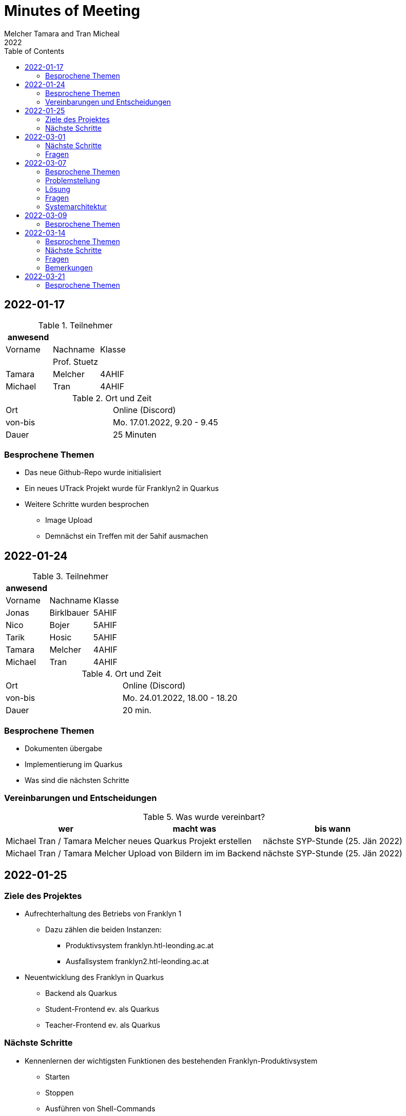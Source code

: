 = Minutes of Meeting
Melcher Tamara and Tran Micheal
2022
:toc:
:icons: font

== 2022-01-17

.Teilnehmer
|===
|anwesend | |

|Vorname
|Nachname
|Klasse


|
| Prof. Stuetz
|

| Tamara
| Melcher
| 4AHIF

| Michael
| Tran
| 4AHIF
|===

.Ort und Zeit
[cols=2*]
|===
|Ort
|Online (Discord)

|von-bis
|Mo. 17.01.2022, 9.20 - 9.45
|Dauer
| 25 Minuten
|===

=== Besprochene Themen
* Das neue Github-Repo wurde initialisiert
* Ein neues UTrack Projekt wurde für Franklyn2 in Quarkus
* Weitere Schritte wurden besprochen
** Image Upload
** Demnächst ein Treffen mit der 5ahif ausmachen


== 2022-01-24
.Teilnehmer
|===
|anwesend | |

|Vorname
|Nachname
|Klasse


| Jonas
| Birklbauer
| 5AHIF

| Nico
| Bojer
| 5AHIF

| Tarik
| Hosic
| 5AHIF

| Tamara
| Melcher
| 4AHIF

| Michael
| Tran
| 4AHIF
|===

.Ort und Zeit
[cols=2*]
|===
|Ort
|Online (Discord)

|von-bis
|Mo. 24.01.2022, 18.00 - 18.20
|Dauer
| 20 min.
|===

=== Besprochene Themen

* Dokumenten übergabe
* Implementierung im Quarkus
* Was sind die nächsten Schritte


=== Vereinbarungen und Entscheidungen

.Was wurde vereinbart?
[%autowidth]
|===
|wer |macht was |bis wann

| Michael Tran / Tamara Melcher
| neues Quarkus Projekt erstellen
| nächste SYP-Stunde (25. Jän 2022)

| Michael Tran / Tamara Melcher
| Upload von Bildern im im Backend
| nächste SYP-Stunde (25. Jän 2022)
|===



== 2022-01-25

=== Ziele des Projektes

* Aufrechterhaltung des Betriebs von Franklyn 1
** Dazu zählen die beiden Instanzen:
*** Produktivsystem franklyn.htl-leonding.ac.at
*** Ausfallsystem franklyn2.htl-leonding.ac.at

* Neuentwicklung des Franklyn in Quarkus
** Backend als Quarkus
** Student-Frontend ev. als Quarkus
** Teacher-Frontend ev. als Quarkus

=== Nächste Schritte

* Kennenlernen der wichtigsten Funktionen des bestehenden Franklyn-Produktivsystem
** Starten
** Stoppen
** Ausführen von Shell-Commands

* Machbarkeitsstudie
** Screenshoter in einer Quarkus App
** Image Upload

* Ist-Zustandserhebung des derzeitigen Produktivsystems
** Besonders wichtig sind die Business-Rules
*** zB Ab welcher Speicherauslastung werden automatisch die ältesten Tests gelöscht?
*** Wie werden die Images gespeichert?(Festplatte oder Files?)
*** Datenmodell


== 2022-03-01

.Teilnehmer
|===
|anwesend | |

|Vorname
|Nachname
|Klasse


|
| Prof. Stuetz
|

| Tamara
| Melcher
| 4AHIF

| Michael
| Tran
| 4AHIF
|===

.Ort und Zeit
[cols=2*]
|===
|Ort
|Online (Discord)

|von-bis
|Di. 01.03.2022, 14:45 - 16:40
|Dauer
| 55 Minuten
|===

=== Nächste Schritte

* Mehrere Clients anmelden
** Screenshot nach Client benennen

* docker-compose für backend

* docker-compose für die Datenbank (postgres)

* Einrichten der CI/CD - Pipeline

* Keycloak einrichten
** Berechtigungen für Schul-Keycloak von Prof. Stütz

=== Fragen
* Datenbankstruktur derzeit?


== 2022-03-07

.Teilnehmer
|===
|anwesend | |

|Vorname
|Nachname
|Klasse


|
| Prof. Stuetz
|

| Tamara
| Melcher
| 4AHIF

| Michael
| Tran
| 4AHIF
|===

.Ort und Zeit
[cols=2*]
|===
|Ort
|HTL Leonding

|von-bis
|Mo. 07.03.2022, 8:45-9:30
|Dauer
| 45 Minuten
|===

=== Besprochene Themen

* Problem in der Applikation
* Fragen, die wir der 5. noch stellen müssen
* Systemarchitektur vom Franklyn

=== Problemstellung

@Scheduled hat nicht funktioniert. Applikation hat nur einen Screenshot gemacht und dann nichts mehr.

=== Lösung

Port war bereits besetzt von Docker Containern, die darauf liefen.

=== Fragen
* Wo werden im aktuellen Franklyn die Bilder gespeichert?
** Datenbank
** Filesystem

* Datenmodell des aktuellen Franklyn

=== Systemarchitektur

Wurde gemeinsam mit Herr Prof. Stütz besprochen und aufgezeichnet.

image::images/systemarchitecture.jpeg[]


== 2022-03-09
.Teilnehmer
|===
|anwesend | |

|Vorname
|Nachname
|Klasse


| Jonas
| Birklbauer
| 5AHIF

| Nico
| Bojer
| 5AHIF

| Tarik
| Hosic
| 5AHIF

| Tamara
| Melcher
| 4AHIF

| Michael
| Tran
| 4AHIF
|===

.Ort und Zeit
[cols=2*]
|===
|Ort
|HTL Leonding

|von-bis
|Mo. 09.03.2022, 11.55 - 12.20
|Dauer
| 25 min.
|===

=== Besprochene Themen

* Instandhaltung von Franklyn 2
** Über VM lassen uns Datenblatt noch zukommen
** Gemeinsam am 10.03 mit der 5ahif Zugriff auf die Franklyn VM einrichten
*** Zeigen uns wie wir den Franklyn starten und stoppen können

* Datenmodell vom Franklyn 2
** Ist im Franklyn 2 im Server/server/app/models abgebildet

* Welche Datenbank wurde genutzt, um die Bilder zu speichern
** MongoDB



== 2022-03-14

.Teilnehmer
|===
|anwesend | |

|Vorname
|Nachname
|Klasse

|
| Prof. Stütz
|

| Tamara
| Melcher
| 4AHIF

| Michael
| Tran
| 4AHIF
|===

.Ort und Zeit
[cols=2*]
|===
|Ort
|HTL Leonding

|von-bis
|Di. 21.03.2022, 14.40 - 15.20
|Dauer
| 40 min.
|===

=== Besprochene Themen

* Datenmodell des Franklyn2
* Teacher-frontend
* Lehreranmeldung
* Schüleranmeldung
* Speichern der Screenshots -> in Filesystem


===  Nächste Schritte

* Teacher-frontend rauswerfen
* 1 Entität reaktiv programmieren
** Entität testen
** Testdaten schreiben
* Anmeldung von Lehrern und Schüler herausfinden


=== Fragen

* Was wird in der MongoDB gespeichert?
** Wo?
* Was ist die Struktur der MongoDB
* Wie funktioniert die Anmeldung in Franklyn?
** Welcher Programmteil greift auf WebUntis zu?
** Was kommt retour?
** Was davon wird in der DB gespeichert?
** Gibt es einen Testlehrer für WebUntis?


=== Bemerkungen

* Alle 5 Minuten Request an Server, ob Client noch online
* keine Katalognummer
* enrolementNr automatisch zuweisen
* config -> application properties
* RestClient Insomnia



== 2022-03-21

.Teilnehmer
|===
|anwesend | |

|Vorname
|Nachname
|Klasse

|
| Prof. Stütz
|

| Tamara
| Melcher
| 4AHIF

| Michael
| Tran
| 4AHIF
|===

.Ort und Zeit
[cols=2*]
|===
|Ort
|HTL Leonding

|von-bis
|Mo. 21.03.2022, 10.00 - 10.50
|Dauer
| 50 min.
|===

=== Besprochene Themen

* Nächste Schritte
** Datenmodell (Entity-Klassen)
*** Was bedeuten (machen) die einzelnen Felder
** Erste Funktionalität reaktiv programmieren und anschließend mit Betreuer besprechen
*** Upload von Bildern
*** Nicht-blockierendes Speichern in DB
** Schnittstellenbeschreibung des Legacy-Systems
*** Beschreibung der filenamen


[plantuml,sys-arch,png]
----
@startuml
node screenshots << filesystem >>
node backend << quarkus >>
node client << desktop-compose >>
backend -- client: rest
backend -right- screenshots
@enduml
----






